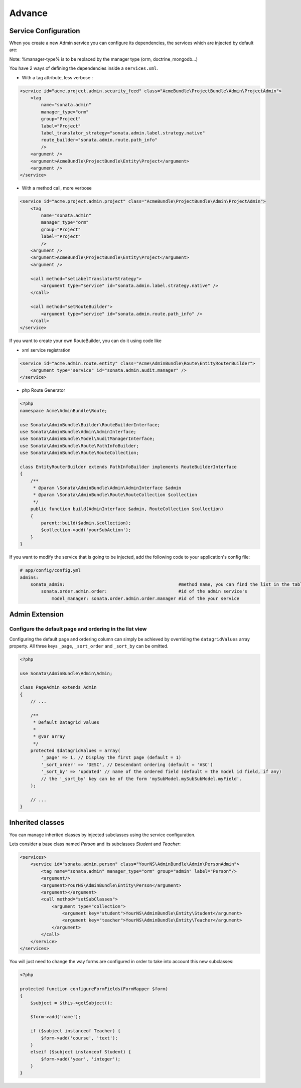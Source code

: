 Advance
=======

Service Configuration
---------------------

When you create a new Admin service you can configure its dependencies, the services which are injected by default are:

=========================     =============================================
Dependencies                  Service Id
=========================     =============================================
model_manager                 sonata.admin.manager.%manager-type%
form_contractor               sonata.admin.builder.%manager-type%_form
show_builder                  sonata.admin.builder.%manager-type%_show
list_builder                  sonata.admin.builder.%manager-type%_list
datagrid_builder              sonata.admin.builder.%manager-type%_datagrid
translator                    translator
configuration_pool            sonata.admin.pool
router                        router
validator                     validator
security_handler              sonata.admin.security.handler
menu_factory                  knp_menu.factory
route_builder                sonata.admin.route.path_info
label_translator_strategy     sonata.admin.label.strategy.form_component
=========================     =============================================

Note: %manager-type% is to be replaced by the manager type (orm, doctrine_mongodb...)

You have 2 ways of defining the dependencies inside a ``services.xml``.

* With a tag attribute, less verbose :

.. code-block:: xml

        <service id="acme.project.admin.security_feed" class="AcmeBundle\ProjectBundle\Admin\ProjectAdmin">
            <tag
                name="sonata.admin"
                manager_type="orm"
                group="Project"
                label="Project"
                label_translator_strategy="sonata.admin.label.strategy.native"
                route_builder="sonata.admin.route.path_info"
                />
            <argument />
            <argument>AcmeBundle\ProjectBundle\Entity\Project</argument>
            <argument />
        </service>

* With a method call, more verbose

.. code-block:: xml

        <service id="acme.project.admin.project" class="AcmeBundle\ProjectBundle\Admin\ProjectAdmin">
            <tag
                name="sonata.admin"
                manager_type="orm"
                group="Project"
                label="Project"
                />
            <argument />
            <argument>AcmeBundle\ProjectBundle\Entity\Project</argument>
            <argument />

            <call method="setLabelTranslatorStrategy">
                <argument type="service" id="sonata.admin.label.strategy.native" />
            </call>

            <call method="setRouteBuilder">
                <argument type="service" id="sonata.admin.route.path_info" />
            </call>
        </service>

If you want to create your own RouteBuilder, you can do it using code like

* xml service registration

.. code-block:: xml

        <service id="acme.admin.route.entity" class="Acme\AdminBundle\Route\EntityRouterBuilder">
            <argument type="service" id="sonata.admin.audit.manager" />
        </service>

* php Route Generator

.. code-block:: php

        <?php
        namespace Acme\AdminBundle\Route;
        
        use Sonata\AdminBundle\Builder\RouteBuilderInterface;
        use Sonata\AdminBundle\Admin\AdminInterface;
        use Sonata\AdminBundle\Model\AuditManagerInterface;
        use Sonata\AdminBundle\Route\PathInfoBuilder;
        use Sonata\AdminBundle\Route\RouteCollection;
        
        class EntityRouterBuilder extends PathInfoBuilder implements RouteBuilderInterface
        {
            /**
             * @param \Sonata\AdminBundle\Admin\AdminInterface $admin
             * @param \Sonata\AdminBundle\Route\RouteCollection $collection
             */
            public function build(AdminInterface $admin, RouteCollection $collection)
            {
                parent::build($admin,$collection);
                $collection->add('yourSubAction');
            }
        }


If you want to modify the service that is going to be injected, add the following code to your
application's config file:

.. code-block:: yaml

    # app/config/config.yml
    admins:
        sonata_admin:                                           #method name, you can find the list in the table above
            sonata.order.admin.order:                           #id of the admin service's
                model_manager: sonata.order.admin.order.manager #id of the your service


Admin Extension
---------------

Configure the default page and ordering in the list view
^^^^^^^^^^^^^^^^^^^^^^^^^^^^^^^^^^^^^^^^^^^^^^^^^^^^^^^^

Configuring the default page and ordering column can simply be achieved by overriding
the ``datagridValues`` array property. All three keys ``_page``, ``_sort_order`` and
``_sort_by`` can be omitted.

.. code-block:: php

    <?php

    use Sonata\AdminBundle\Admin\Admin;

    class PageAdmin extends Admin
    {
        // ...

        /**
         * Default Datagrid values
         *
         * @var array
         */
        protected $datagridValues = array(
            '_page' => 1, // Display the first page (default = 1)
            '_sort_order' => 'DESC', // Descendant ordering (default = 'ASC')
            '_sort_by' => 'updated' // name of the ordered field (default = the model id field, if any)
            // the '_sort_by' key can be of the form 'mySubModel.mySubSubModel.myField'.
        );

        // ...
    }

Inherited classes
-----------------

You can manage inherited classes by injected subclasses using the service configuration.

Lets consider a base class named `Person` and its subclasses `Student` and `Teacher`:

.. code-block:: xml

    <services>
        <service id="sonata.admin.person" class="YourNS\AdminBundle\Admin\PersonAdmin">
            <tag name="sonata.admin" manager_type="orm" group="admin" label="Person"/>
            <argument/>
            <argument>YourNS\AdminBundle\Entity\Person</argument>
            <argument></argument>
            <call method="setSubClasses">
                <argument type="collection">
                    <argument key="student">YourNS\AdminBundle\Entity\Student</argument>
                    <argument key="teacher">YourNS\AdminBundle\Entity\Teacher</argument>
                </argument>
            </call>
        </service>
    </services>

You will just need to change the way forms are configured in order to take into account this new subclasses:

.. code-block:: php

    <?php

    protected function configureFormFields(FormMapper $form)
    {
        $subject = $this->getSubject();

        $form->add('name');

        if ($subject instanceof Teacher) {
            $form->add('course', 'text');
        }
        elseif ($subject instanceof Student) {
            $form->add('year', 'integer');
        }
    }
